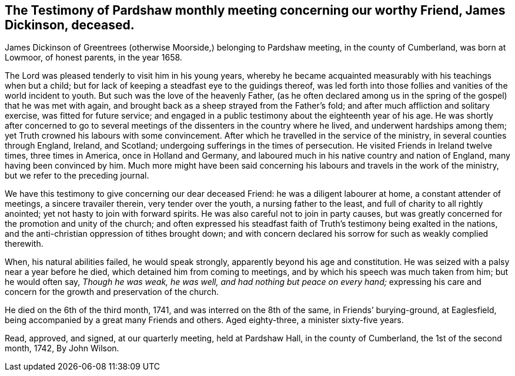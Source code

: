 [#pardshaw-testimony.style-blurb, short="Testimony of Pardshaw Meeting"]
== The Testimony of Pardshaw monthly meeting concerning our worthy Friend, James Dickinson, deceased.

James Dickinson of Greentrees (otherwise Moorside,) belonging to Pardshaw meeting,
in the county of Cumberland, was born at Lowmoor, of honest parents, in the year 1658.

The Lord was pleased tenderly to visit him in his young years,
whereby he became acquainted measurably with his teachings when but a child;
but for lack of keeping a steadfast eye to the guidings thereof,
was led forth into those follies and vanities of the world incident to youth.
But such was the love of the heavenly Father,
(as he often declared among us in the spring of the gospel) that he was met with again,
and brought back as a sheep strayed from the Father`'s fold;
and after much affliction and solitary exercise, was fitted for future service;
and engaged in a public testimony about the eighteenth year of his age.
He was shortly after concerned to go to several meetings of
the dissenters in the country where he lived,
and underwent hardships among them; yet Truth crowned his labours with some convincement.
After which he travelled in the service of the ministry,
in several counties through England, Ireland, and Scotland;
undergoing sufferings in the times of persecution.
He visited Friends in Ireland twelve times, three times in America,
once in Holland and Germany,
and laboured much in his native country and nation of England,
many having been convinced by him.
Much more might have been said concerning his
labours and travels in the work of the ministry,
but we refer to the preceding journal.

We have this testimony to give concerning our dear deceased Friend:
he was a diligent labourer at home, a constant attender of meetings,
a sincere travailer therein, very tender over the youth, a nursing father to the least,
and full of charity to all rightly anointed; yet not hasty to join with forward spirits.
He was also careful not to join in party causes,
but was greatly concerned for the promotion and unity of the church;
and often expressed his steadfast faith of Truth`'s
testimony being exalted in the nations,
and the anti-christian oppression of tithes brought down;
and with concern declared his sorrow for such as weakly complied therewith.

When, his natural abilities failed, he would speak strongly,
apparently beyond his age and constitution.
He was seized with a palsy near a year before he died,
which detained him from coming to meetings,
and by which his speech was much taken from him; but he would often say,
__Though he was weak, he was well, and had nothing but peace on every hand;__
expressing his care and concern for the growth and preservation of the church.

He died on the 6th of the third month, 1741, and was interred on the 8th of the same,
in Friends`' burying-ground, at Eaglesfield,
being accompanied by a great many Friends and others.
Aged eighty-three, a minister sixty-five years.

Read, approved, and signed, at our quarterly meeting, held at Pardshaw Hall,
in the county of Cumberland, the 1st of the second month, 1742, By John Wilson.
